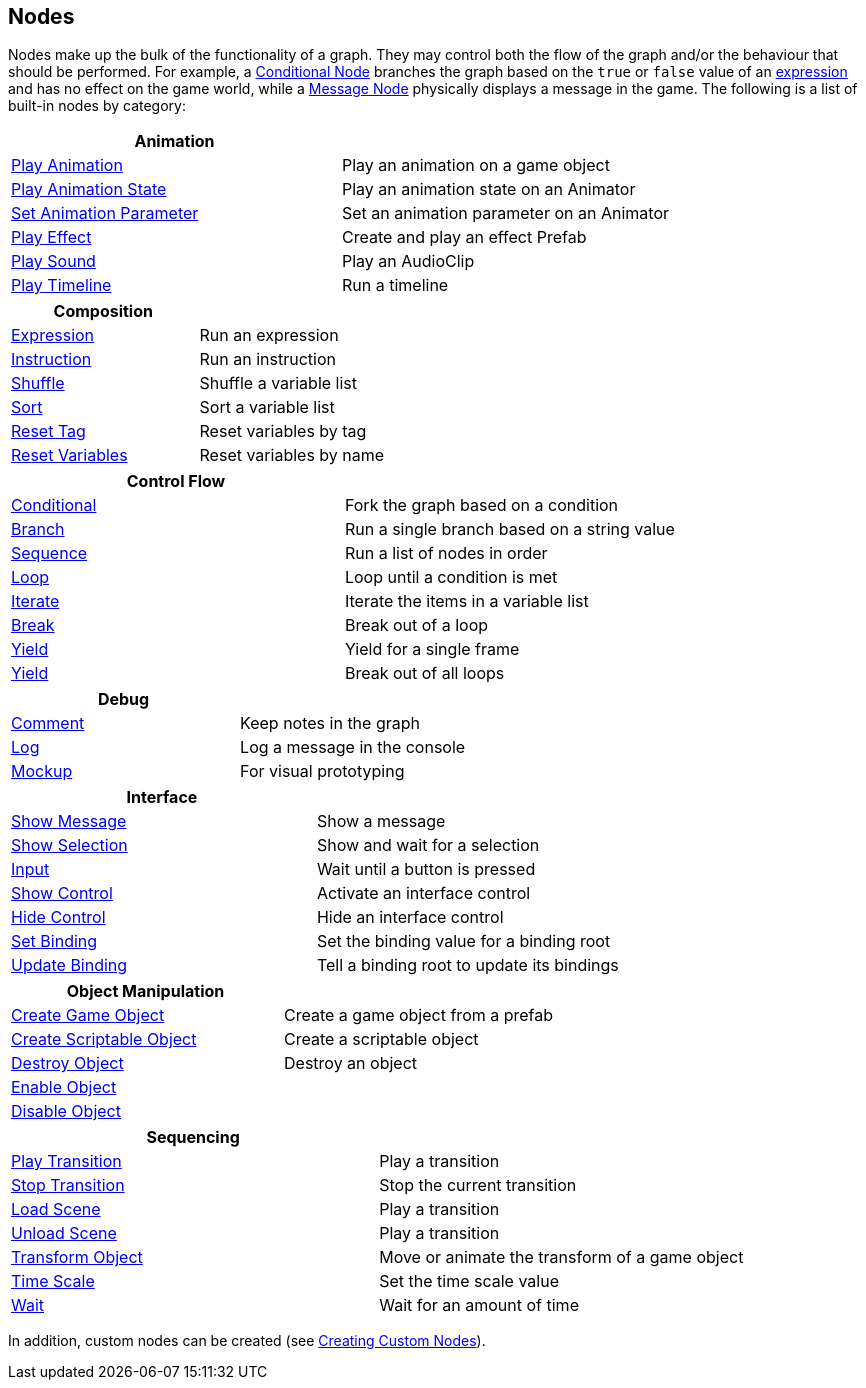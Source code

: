 [#topics/graphs/nodes]

## Nodes

Nodes make up the bulk of the functionality of a graph. They may control both the flow of the graph and/or the behaviour that should be performed. For example, a <<manual/conditional-node.html,Conditional Node>> branches the graph based on the `true` or `false` value of an <<reference/expression.html,expression>> and has no effect on the game world, while a <<manual/message-node.html,Message Node>> physically displays a message in the game. The following is a list of built-in nodes by category:

|===
| Animation |

| <<manual/play-animation-node.html,Play Animation>> | Play an animation on a game object
| <<manual/play-animation-state-node.html,Play Animation State>> | Play an animation state on an Animator
| <<manual/set-animation-parameter-node.html,Set Animation Parameter>> | Set an animation parameter on an Animator
| <<manual/play-effect-node.html,Play Effect>> | Create and play an effect Prefab
| <<manual/play-sound-node.html,Play Sound>> | Play an AudioClip
| <<manual/play-timeline-node.html,Play Timeline>> | Run a timeline
|===

|===
| Composition |

| <<manual/expression-node.html,Expression>> | Run an expression
| <<manual/instruction-node.html,Instruction>> | Run an instruction
| <<manual/shuffle-node.html,Shuffle>> | Shuffle a variable list
| <<manual/sort-node.html,Sort>> | Sort a variable list
| <<manual/reset-tag-node.html,Reset Tag>> | Reset variables by tag
| <<manual/reset-variables-node.html,Reset Variables>> | Reset variables by name
|===

|===
| Control Flow |

| <<manual/conditional-node.html,Conditional>> | Fork the graph based on a condition
| <<manual/branch-node.html,Branch>> | Run a single branch based on a string value
| <<manual/sequence-node.html,Sequence>> | Run a list of nodes in order
| <<manual/loop-node.html,Loop>> | Loop until a condition is met
| <<manual/iterate-node.html,Iterate>> | Iterate the items in a variable list
| <<manual/break-node.html,Break>> | Break out of a loop
| <<manual/yield-node.html,Yield>> | Yield for a single frame
| <<manual/exit-node.html,Yield>> | Break out of all loops
|===

|===
| Debug |

| <<manual/comment-node.html,Comment>> | Keep notes in the graph
| <<manual/log-node.html,Log>> | Log a message in the console
| <<manual/mockup-node.html,Mockup>> | For visual prototyping
|===

|===
| Interface |

| <<manual/message-node,Show Message>> | Show a message
| <<manual/selection-node,Show Selection>> | Show and wait for a selection
| <<manual/input-node,Input>> | Wait until a button is pressed
| <<manual/show-control-node,Show Control>> | Activate an interface control
| <<manual/hide-control-node,Hide Control>> | Hide an interface control
| <<manual/set-binding-node,Set Binding>> | Set the binding value for a binding root
| <<manual/update-binding-node,Update Binding>> | Tell a binding root to update its bindings
|===

|===
| Object Manipulation |

| <<manual/create-game-object-node.html,Create Game Object>> | Create a game object from a prefab
| <<manual/create-scriptable-object-node.html,Create Scriptable Object>> | Create a scriptable object
| <<manual/destroy-object-node.html,Destroy Object>> | Destroy an object
| <<manual/enable-object-node.html,Enable Object>> |
| <<manual/disable-object-node.html,Disable Object>> |
|===

|===
| Sequencing |

| <<manual/play-transition-node.html,Play Transition>> | Play a transition
| <<manual/stop-transition-node.html,Stop Transition>> | Stop the current transition
| <<manual/load-scene-node.html,Load Scene>> | Play a transition
| <<manual/unload-scene-node.html,Unload Scene>> | Play a transition
| <<manual/transform-node.html,Transform Object>> | Move or animate the transform of a game object
| <<manual/time-scale-node.html,Time Scale>> | Set the time scale value
| <<manual/wait-node.html,Wait>> | Wait for an amount of time
|===

In addition, custom nodes can be created (see <<topics/graphs/custom-nodes.html,Creating Custom Nodes>>).
